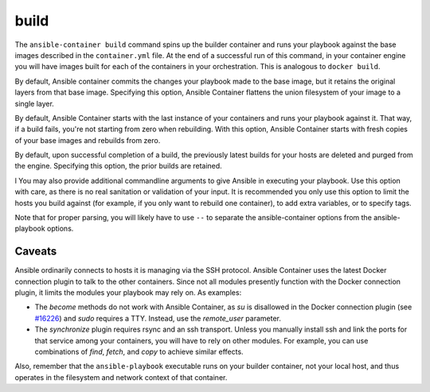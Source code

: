 build
=====

.. program::ansible-container build

The ``ansible-container build`` command spins up the builder container and runs
your playbook against the base images described in the ``container.yml`` file. At
the end of a successful run of this command, in your container engine you will have
images built for each of the containers in your orchestration. This is analogous to
``docker build``.

.. option:: --flatten

By default, Ansible container commits the changes your playbook made to the base image,
but it retains the original layers from that base image. Specifying this option, Ansible
Container flattens the union filesystem of your image to a single layer.

.. option:: --from-scratch

By default, Ansible Container starts with the last instance of your containers and runs your
playbook against it. That way, if a build fails, you're not starting from zero when rebuilding.
With this option, Ansible Container starts with fresh copies of your base images and
rebuilds from zero.

.. option:: --no-purge-last

By default, upon successful completion of a build, the previously latest builds for
your hosts are deleted and purged from the engine. Specifying this option, the prior builds
are retained.

.. option:: <ansible_options>
l
You may also provide additional commandline arguments to give Ansible in executing your
playbook. Use this option with care, as there is no real sanitation or validation of
your input. It is recommended you only use this option to limit the hosts you build
against (for example, if you only want to rebuild one container), to add extra variables,
or to specify tags.

Note that for proper parsing, you will likely have to use ``--`` to separate the
ansible-container options from the ansible-playbook options.

Caveats
```````

Ansible ordinarily connects to hosts it is managing via the SSH protocol. Ansible Container
uses the latest Docker connection plugin to talk to the other containers. Since not all modules
presently function with the Docker connection plugin, it limits the modules your playbook may
rely on. As examples:

* The `become` methods do not work with Ansible Container, as `su` is disallowed in the Docker
  connection plugin (see `#16226 <https://github.com/ansible/ansible/pull/16226>`_)
  and `sudo` requires a TTY. Instead, use the `remote_user` parameter.
* The `synchronize` plugin requires rsync and an ssh transport. Unless you manually install
  ssh and link the ports for that service among your containers, you will have to rely on
  other modules. For example, you can use combinations of `find`, `fetch`, and `copy` to
  achieve similar effects.

Also, remember that the ``ansible-playbook`` executable runs on your builder container, not
your local host, and thus operates in the filesystem and network context of that container.
